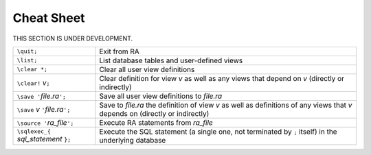 Cheat Sheet
===========

THIS SECTION IS UNDER DEVELOPMENT.

.. list-table::
   :header-rows: 0

   * - ``\quit;``
     - Exit from RA
   * - ``\list;``
     - List database tables and user-defined views
   * - ``\clear *;``
     - Clear all user view definitions
   * - ``\clear!``\  *v*\ ``;``
     - Clear definition for view *v* as well as any views that depend
       on *v* (directly or indirectly)
   * - ``\save '``\ *file.ra*\ ``';``
     - Save all user view definitions to *file.ra*
   * - ``\save``\  *v*\  ``'``\ *file.ra*\ ``';``
     - Save to *file.ra* the definition of view *v* as well as
       definitions of any views that *v* depends on (directly or
       indirectly)
   * - ``\source '``\ *ra_file*\ ``';``
     - Execute RA statements from *ra_file*
   * - ``\sqlexec_{`` *sql_statement* ``};``
     - Execute the SQL statement (a single one, not terminated by
       ``;`` itself) in the underlying database
